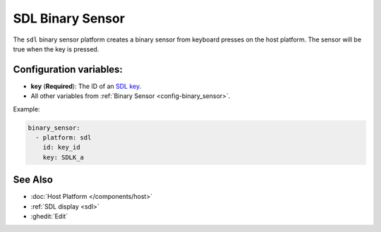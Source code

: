 SDL Binary Sensor
=================

.. seo::
    :description: Instructions for setting up an SDL keyboard binary sensor.

The ``sdl`` binary sensor platform creates a binary sensor from keyboard presses on the host platform. 
The sensor will be true when the key is pressed.

Configuration variables:
------------------------

- **key** (**Required**): The ID of an `SDL key <https://www.libsdl.org/release/SDL-1.2.15/docs/html/sdlkey.html>`_.
- All other variables from :ref:`Binary Sensor <config-binary_sensor>`.

Example:

.. code-block:: yaml

    binary_sensor:
      - platform: sdl
        id: key_id
        key: SDLK_a

See Also
--------
- :doc:`Host Platform </components/host>`
- :ref:`SDL display <sdl>`
- :ghedit:`Edit`

